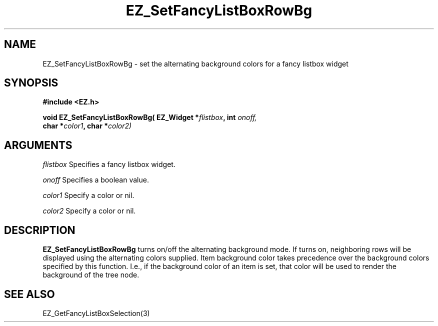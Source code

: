 '\"
'\" Copyright (c) 1997 Maorong Zou
'\" 
.TH EZ_SetFancyListBoxRowBg 3 "" EZWGL "EZWGL Functions"
.BS
.SH NAME
EZ_SetFancyListBoxRowBg \- set the alternating background colors for a fancy listbox widget

.SH SYNOPSIS
.nf
.B #include <EZ.h>
.sp
.BI "void EZ_SetFancyListBoxRowBg( EZ_Widget *" flistbox ", int " onoff,
.BI "        char *" color1 ", char *" color2)


.SH ARGUMENTS
\fIflistbox\fR Specifies a fancy listbox widget.
.sp
\fIonoff\fR Specifies a boolean value.
.sp
\fIcolor1\fR Specify a color or nil.
.sp
\fIcolor2\fR Specify a color or nil.

.SH DESCRIPTION
\fBEZ_SetFancyListBoxRowBg\fR turns on/off the alternating background
mode. If turns on, neighboring rows will be displayed using the
alternating colors supplied. Item background color takes precedence
over the background colors specified by this function. I.e., if the
background color of an item is set, that color will be
used to render the background of the tree node.

.SH "SEE ALSO"
EZ_GetFancyListBoxSelection(3)

